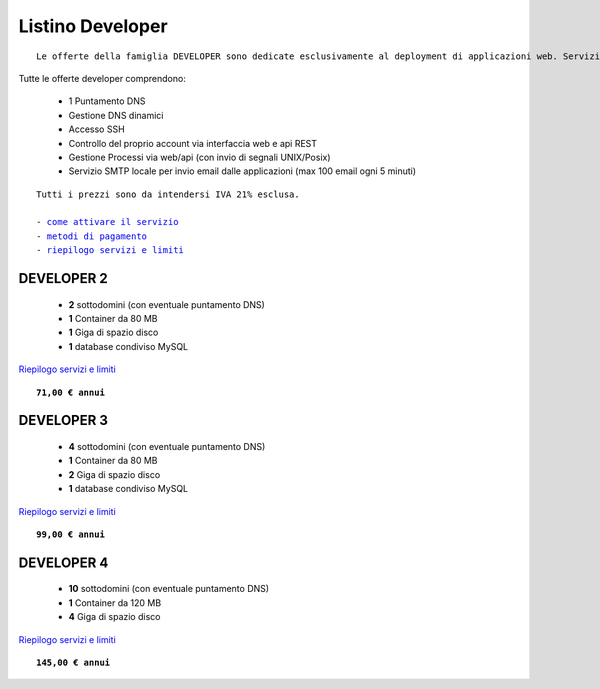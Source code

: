 Listino Developer
=================
.. parsed-literal::
   Le offerte della famiglia DEVELOPER sono dedicate esclusivamente al deployment di applicazioni web. Servizi accessori, come l'email o la registrazione/trasferimento di domini vanno eventualmente attivati separatamente come forma di plugin.
   
Tutte le offerte developer comprendono:

 - 1 Puntamento DNS
 - Gestione DNS dinamici
 - Accesso SSH
 - Controllo del proprio account via interfaccia web e api REST
 - Gestione Processi via web/api (con invio di segnali UNIX/Posix)
 - Servizio SMTP locale per invio email dalle applicazioni (max 100 email ogni 5 minuti)

.. parsed-literal::
   Tutti i prezzi sono da intendersi IVA 21% esclusa.
                                                      
   - `come attivare il servizio </attivazione_servizi>`_ 
   - `metodi di pagamento </metodi_pagamento>`_               
   - `riepilogo servizi e limiti </limits>`_    

DEVELOPER 2
***********

 - **2** sottodomini (con eventuale puntamento DNS)
 - **1** Container da 80 MB
 - **1** Giga di spazio disco
 - **1** database condiviso MySQL

`Riepilogo servizi e limiti </limits>`_

.. parsed-literal::
   **71,00 € annui**         

DEVELOPER 3
***********

 - **4** sottodomini (con eventuale puntamento DNS)
 - **1** Container da 80 MB
 - **2** Giga di spazio disco
 - **1** database condiviso MySQL
 

`Riepilogo servizi e limiti </limits>`_

.. parsed-literal::
   **99,00 € annui**

DEVELOPER 4
***********

 - **10** sottodomini (con eventuale puntamento DNS)
 - **1** Container da 120 MB
 - **4** Giga di spazio disco

`Riepilogo servizi e limiti </limits>`_

.. parsed-literal::
   **145,00 € annui**



